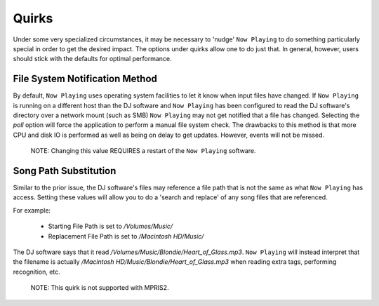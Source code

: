 Quirks
======

Under some very specialized circumstances, it may be necessary to 'nudge' ``Now Playing``
to do something particularly special in order to get the desired impact.  The options
under quirks allow one to do just that.  In general, however, users should stick with
the defaults for optimal performance.

File System Notification Method
-------------------------------

By default, ``Now Playing`` uses operating system facilities to let it know when input
files have changed.  If ``Now Playing`` is running on a different host than the
DJ software and ``Now Playing`` has been configured to read the DJ software's directory
over a network mount (such as SMB) ``Now Playing`` may not get notified that a file
has changed.  Selecting the `poll` option will force the application to perform a manual
file system check.  The drawbacks to this method is that more CPU and disk IO is performed
as well as being on delay to get updates.  However, events will not be missed.

      NOTE: Changing this value REQUIRES a restart of the ``Now Playing`` software.


Song Path Substitution
----------------------

Similar to the prior issue, the DJ software's files may reference a file path that is
not the same as what ``Now Playing`` has access.  Setting these values will allow you
to do a 'search and replace' of any song files that are referenced.

For example:

  - Starting File Path is set to `/Volumes/Music/`
  - Replacement File Path is set to `/Macintosh HD/Music/`

The DJ software says that it read `/Volumes/Music/Blondie/Heart_of_Glass.mp3`.  ``Now Playing``
will instead interpret that the filename is actually
`/Macintosh HD/Music/Blondie/Heart_of_Glass.mp3` when reading extra tags, performing recognition, etc.

      NOTE: This quirk is not supported with MPRIS2.

